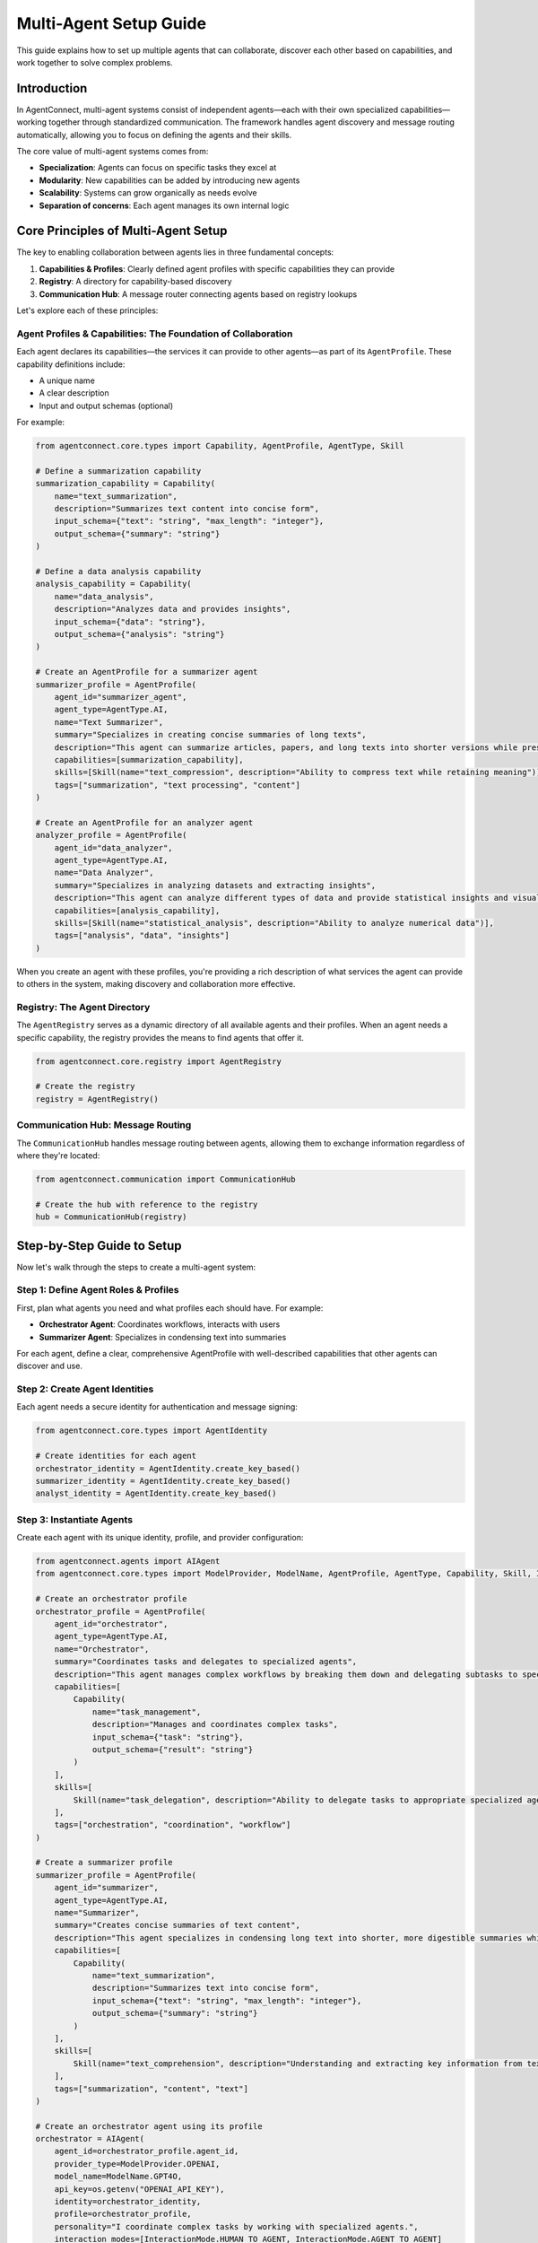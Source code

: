 Multi-Agent Setup Guide
======================

.. _multi_agent_setup:

This guide explains how to set up multiple agents that can collaborate, discover each other based on capabilities, and work together to solve complex problems.

Introduction
-----------

In AgentConnect, multi-agent systems consist of independent agents—each with their own specialized capabilities—working together through standardized communication. The framework handles agent discovery and message routing automatically, allowing you to focus on defining the agents and their skills.

The core value of multi-agent systems comes from:

- **Specialization**: Agents can focus on specific tasks they excel at
- **Modularity**: New capabilities can be added by introducing new agents
- **Scalability**: Systems can grow organically as needs evolve
- **Separation of concerns**: Each agent manages its own internal logic

Core Principles of Multi-Agent Setup
-----------------------------------

The key to enabling collaboration between agents lies in three fundamental concepts:

1. **Capabilities & Profiles**: Clearly defined agent profiles with specific capabilities they can provide
2. **Registry**: A directory for capability-based discovery
3. **Communication Hub**: A message router connecting agents based on registry lookups

Let's explore each of these principles:

Agent Profiles & Capabilities: The Foundation of Collaboration
~~~~~~~~~~~~~~~~~~~~~~~~~~~~~~~~~~~~~~~~~~~~~~~~~~~~~~~~~~~

Each agent declares its capabilities—the services it can provide to other agents—as part of its ``AgentProfile``. These capability definitions include:

- A unique name
- A clear description
- Input and output schemas (optional)

For example:

.. code-block:: python

    from agentconnect.core.types import Capability, AgentProfile, AgentType, Skill
    
    # Define a summarization capability
    summarization_capability = Capability(
        name="text_summarization",
        description="Summarizes text content into concise form",
        input_schema={"text": "string", "max_length": "integer"},
        output_schema={"summary": "string"}
    )
    
    # Define a data analysis capability
    analysis_capability = Capability(
        name="data_analysis",
        description="Analyzes data and provides insights",
        input_schema={"data": "string"},
        output_schema={"analysis": "string"}
    )
    
    # Create an AgentProfile for a summarizer agent
    summarizer_profile = AgentProfile(
        agent_id="summarizer_agent",
        agent_type=AgentType.AI,
        name="Text Summarizer",
        summary="Specializes in creating concise summaries of long texts",
        description="This agent can summarize articles, papers, and long texts into shorter versions while preserving key information.",
        capabilities=[summarization_capability],
        skills=[Skill(name="text_compression", description="Ability to compress text while retaining meaning")],
        tags=["summarization", "text processing", "content"]
    )
    
    # Create an AgentProfile for an analyzer agent
    analyzer_profile = AgentProfile(
        agent_id="data_analyzer",
        agent_type=AgentType.AI,
        name="Data Analyzer",
        summary="Specializes in analyzing datasets and extracting insights",
        description="This agent can analyze different types of data and provide statistical insights and visualizations.",
        capabilities=[analysis_capability],
        skills=[Skill(name="statistical_analysis", description="Ability to analyze numerical data")],
        tags=["analysis", "data", "insights"]
    )

When you create an agent with these profiles, you're providing a rich description of what services the agent can provide to others in the system, making discovery and collaboration more effective.

Registry: The Agent Directory
~~~~~~~~~~~~~~~~~~~~~~~~~~

The ``AgentRegistry`` serves as a dynamic directory of all available agents and their profiles. When an agent needs a specific capability, the registry provides the means to find agents that offer it.

.. code-block:: python

    from agentconnect.core.registry import AgentRegistry
    
    # Create the registry
    registry = AgentRegistry()

Communication Hub: Message Routing
~~~~~~~~~~~~~~~~~~~~~~~~~~~~~~~

The ``CommunicationHub`` handles message routing between agents, allowing them to exchange information regardless of where they're located:

.. code-block:: python

    from agentconnect.communication import CommunicationHub
    
    # Create the hub with reference to the registry
    hub = CommunicationHub(registry)

Step-by-Step Guide to Setup
--------------------------

Now let's walk through the steps to create a multi-agent system:

Step 1: Define Agent Roles & Profiles
~~~~~~~~~~~~~~~~~~~~~~~~~~~~~~~~~~~~~~~

First, plan what agents you need and what profiles each should have. For example:

- **Orchestrator Agent**: Coordinates workflows, interacts with users
- **Summarizer Agent**: Specializes in condensing text into summaries

For each agent, define a clear, comprehensive AgentProfile with well-described capabilities that other agents can discover and use.

Step 2: Create Agent Identities
~~~~~~~~~~~~~~~~~~~~~~~~~~~

Each agent needs a secure identity for authentication and message signing:

.. code-block:: python

    from agentconnect.core.types import AgentIdentity
    
    # Create identities for each agent
    orchestrator_identity = AgentIdentity.create_key_based()
    summarizer_identity = AgentIdentity.create_key_based()
    analyst_identity = AgentIdentity.create_key_based()

Step 3: Instantiate Agents
~~~~~~~~~~~~~~~~~~~~~~~

Create each agent with its unique identity, profile, and provider configuration:

.. code-block:: python

    from agentconnect.agents import AIAgent
    from agentconnect.core.types import ModelProvider, ModelName, AgentProfile, AgentType, Capability, Skill, InteractionMode
    
    # Create an orchestrator profile
    orchestrator_profile = AgentProfile(
        agent_id="orchestrator",
        agent_type=AgentType.AI,
        name="Orchestrator",
        summary="Coordinates tasks and delegates to specialized agents",
        description="This agent manages complex workflows by breaking them down and delegating subtasks to specialized agents.",
        capabilities=[
            Capability(
                name="task_management",
                description="Manages and coordinates complex tasks",
                input_schema={"task": "string"},
                output_schema={"result": "string"}
            )
        ],
        skills=[
            Skill(name="task_delegation", description="Ability to delegate tasks to appropriate specialized agents")
        ],
        tags=["orchestration", "coordination", "workflow"]
    )
    
    # Create a summarizer profile
    summarizer_profile = AgentProfile(
        agent_id="summarizer",
        agent_type=AgentType.AI,
        name="Summarizer",
        summary="Creates concise summaries of text content",
        description="This agent specializes in condensing long text into shorter, more digestible summaries while preserving key information.",
        capabilities=[
            Capability(
                name="text_summarization",
                description="Summarizes text into concise form",
                input_schema={"text": "string", "max_length": "integer"},
                output_schema={"summary": "string"}
            )
        ],
        skills=[
            Skill(name="text_comprehension", description="Understanding and extracting key information from text")
        ],
        tags=["summarization", "content", "text"]
    )
    
    # Create an orchestrator agent using its profile
    orchestrator = AIAgent(
        agent_id=orchestrator_profile.agent_id,
        provider_type=ModelProvider.OPENAI,
        model_name=ModelName.GPT4O,
        api_key=os.getenv("OPENAI_API_KEY"),
        identity=orchestrator_identity,
        profile=orchestrator_profile,
        personality="I coordinate complex tasks by working with specialized agents.",
        interaction_modes=[InteractionMode.HUMAN_TO_AGENT, InteractionMode.AGENT_TO_AGENT]
    )
    
    # Create a summarizer agent using its profile
    summarizer = AIAgent(
        agent_id=summarizer_profile.agent_id,
        provider_type=ModelProvider.OPENAI,
        model_name=ModelName.GPT4O,
        api_key=os.getenv("OPENAI_API_KEY"),
        identity=summarizer_identity,
        profile=summarizer_profile,
        personality="I specialize in creating concise summaries of text content.",
        interaction_modes=[InteractionMode.AGENT_TO_AGENT]
    )

.. note:: 
    Using the ``AgentProfile`` approach provides richer metadata for agent discovery, improves semantic search within the registry, and makes collaboration more effective. The profile contains all the external-facing information about what an agent is and can do, while the ``AIAgent`` constructor handles how it operates (provider, model, personality, etc.).

Notice how each agent has a unique profile with different capabilities, even though they may use the same underlying AI model.

Step 4: Initialize Hub & Registry
~~~~~~~~~~~~~~~~~~~~~~~~~~~~~~

Create the registry and hub that will connect your agents:

.. code-block:: python

    # Create registry and hub
    registry = AgentRegistry()
    hub = CommunicationHub(registry)

Step 5: Register All Agents
~~~~~~~~~~~~~~~~~~~~~~~~

Register each agent with the hub to make them discoverable:

.. code-block:: python

    # Register all agents
    await hub.register_agent(orchestrator)
    await hub.register_agent(summarizer)

This step is crucial—only registered agents can be discovered by others based on their capabilities.

Step 6: Start Agent Run Loops
~~~~~~~~~~~~~~~~~~~~~~~~~~

Start each agent's processing loop so they can receive and handle messages:

.. code-block:: python

    # Start all agent loops
    orchestrator_task = asyncio.create_task(orchestrator.run())
    summarizer_task = asyncio.create_task(summarizer.run())

Each agent now runs independently, listening for messages and processing them based on their internal logic.

Initiating Collaboration
----------------------

There are several ways agents can collaborate within the AgentConnect framework:

**Direct Agent-to-Agent Communication**

The simplest approach is when one agent explicitly sends a message to another:

.. code-block:: python

    # Orchestrator directly messages the summarizer
    await orchestrator.send_message(
        receiver_id=summarizer.agent_id,
        content="Please summarize the following text: 'AgentConnect enables decentralized agent collaboration...'",
        message_type=MessageType.TEXT
    )

**Human-Initiated Workflows**

Often, a human user initiates the workflow by interacting with a primary agent:

.. code-block:: python

    # Create and register a human agent
    human = HumanAgent(
        agent_id="human",
        name="User",
        identity=human_identity
    )
    await hub.register_agent(human)
    
    # Start human interaction with the primary agent
    await human.start_interaction(orchestrator)

The human's messages trigger the orchestrator, which then coordinates with other agents as needed to fulfill requests.

**Capability-Based Discovery and Collaboration**

In more sophisticated workflows, agents use built-in collaboration tools to discover each other and work together. These tools abstract the complexity of registry lookups and message exchange.

For example, an agent might use:

- ``search_for_agents`` to find other agents with specific capabilities
- ``send_collaboration_request`` to delegate tasks and manage responses

These built-in tools enable truly dynamic collaboration where agents discover and work with each other based on capabilities rather than hardcoded agent IDs. For a detailed exploration of these collaboration patterns, see the :doc:`collaborative_workflows` guide.

Simplified Example: Task Delegation
---------------------------------

Here's a complete example demonstrating a basic multi-agent setup with task delegation:

.. code-block:: python

    import asyncio
    import os
    from dotenv import load_dotenv
    
    from agentconnect.agents import AIAgent, HumanAgent
    from agentconnect.communication import CommunicationHub
    from agentconnect.core.registry import AgentRegistry
    from agentconnect.core.types import (
        AgentIdentity, 
        Capability, 
        InteractionMode, 
        ModelName, 
        ModelProvider,
        MessageType,
        AgentProfile,
        AgentType,
        Skill
    )
    
    async def main():
        # Load environment variables
        load_dotenv()
        
        # Create the registry and hub
        registry = AgentRegistry()
        hub = CommunicationHub(registry)
        
        # Create agent identities
        orchestrator_identity = AgentIdentity.create_key_based()
        summarizer_identity = AgentIdentity.create_key_based()
        human_identity = AgentIdentity.create_key_based()
        
        # Create agent profiles
        orchestrator_profile = AgentProfile(
            agent_id="orchestrator",
            agent_type=AgentType.AI,
            name="Orchestrator",
            summary="Coordinates tasks and delegates to specialized agents",
            description="This agent manages complex workflows by breaking them down and delegating subtasks to specialized agents.",
            capabilities=[
                Capability(
                    name="task_coordination",
                    description="Coordinates tasks and delegates to specialized agents",
                    input_schema={"request": "string"},
                    output_schema={"result": "string"}
                )
            ],
            skills=[
                Skill(name="workflow_management", description="Managing complex workflows")
            ],
            tags=["orchestration", "coordination", "workflow"]
        )
        
        summarizer_profile = AgentProfile(
            agent_id="summarizer",
            agent_type=AgentType.AI,
            name="Summarizer",
            summary="Creates concise summaries of text content",
            description="This agent specializes in condensing long text into shorter, more digestible summaries while preserving key information.",
            capabilities=[
                Capability(
                    name="text_summarization",
                    description="Summarizes text into concise form",
                    input_schema={"text": "string", "max_length": "integer"},
                    output_schema={"summary": "string"}
                )
            ],
            skills=[
                Skill(name="text_comprehension", description="Understanding and extracting key information from text")
            ],
            tags=["summarization", "content", "text"]
        )
        
        # Create agents using their profiles
        orchestrator = AIAgent(
            agent_id=orchestrator_profile.agent_id,
            provider_type=ModelProvider.OPENAI,
            model_name=ModelName.GPT4O,
            api_key=os.getenv("OPENAI_API_KEY"),
            identity=orchestrator_identity,
            profile=orchestrator_profile,
            personality="I'm a coordinator who delegates tasks to specialized agents.",
        )
        
        summarizer = AIAgent(
            agent_id=summarizer_profile.agent_id,
            provider_type=ModelProvider.OPENAI,
            model_name=ModelName.GPT4O,
            api_key=os.getenv("OPENAI_API_KEY"),
            identity=summarizer_identity,
            profile=summarizer_profile,
            personality="I specialize in creating concise summaries of text content.",
            interaction_modes=[InteractionMode.AGENT_TO_AGENT]
        )
        
        # Create a human agent
        human = HumanAgent(
            agent_id="human",
            name="User",
            identity=human_identity,
        )
        
        # Register all agents
        await hub.register_agent(orchestrator)
        await hub.register_agent(summarizer)
        await hub.register_agent(human)
        
        # Start agent processing loops
        orchestrator_task = asyncio.create_task(orchestrator.run())
        summarizer_task = asyncio.create_task(summarizer.run())
        
        try:
            # Simulate a direct collaboration
            print("Demonstrating direct collaboration...")
            
            # Orchestrator sends a task to the summarizer
            # Note: In a more dynamic scenario, the orchestrator might first use
            # the search_for_agents tool to find agents with summarization capabilities
            await orchestrator.send_message(
                receiver_id=summarizer.agent_id,
                content="Please summarize the following text: 'AgentConnect is a framework for building decentralized multi-agent systems. It provides tools for agent identity, messaging, and capability discovery. Agents can find and collaborate with each other based on their capabilities without centralized control.'",
                message_type=MessageType.TEXT
            )
            
            # In a real system, the summarizer would process this and respond
            # The orchestrator would receive the response via its run() loop
            
            # Wait a moment to let the message processing occur
            await asyncio.sleep(5)
            
            print("\nNow starting human interaction with orchestrator...")
            # Start human interaction for a more natural workflow
            await human.start_interaction(orchestrator)
            
        finally:
            # Cleanup
            print("Shutting down agents...")
            await orchestrator.stop()
            await summarizer.stop()
            await hub.unregister_agent(orchestrator.agent_id)
            await hub.unregister_agent(summarizer.agent_id)
            await hub.unregister_agent(human.agent_id)
            print("Done.")
    
    if __name__ == "__main__":
        asyncio.run(main())

When you run this example:

1. Two AI agents are created with different profiles and capabilities
2. Both agents are registered with the hub
3. Both agents start their processing loops
4. The orchestrator sends a summarization task to the summarizer
5. The human user can then interact with the orchestrator to trigger more complex workflows

Monitoring Interactions
---------------------

To understand what's happening in your multi-agent system, AgentConnect provides built-in monitoring:

.. code-block:: python

    from agentconnect.utils.callbacks import ToolTracerCallbackHandler
    
    # Add this when creating an agent
    orchestrator = AIAgent(
        # ... other parameters ...
        external_callbacks=[
            ToolTracerCallbackHandler(
                agent_id="orchestrator",
                print_tool_activity=True,
                print_reasoning_steps=True
            )
        ]
    )

The ``ToolTracerCallbackHandler`` provides detailed, color-coded output showing:

- Messages sent and received
- Tool usage and function calls
- Agent reasoning steps

For more advanced monitoring using LangSmith, see the :doc:`event_monitoring` guide.

Conclusion & Next Steps
---------------------

You've now learned the fundamental principles of setting up multiple agents for collaboration in AgentConnect:

1. Define comprehensive agent profiles for each agent
2. Register all agents with the hub
3. Start each agent's processing loop
4. Initiate collaboration through direct messages or human interaction

This setup enables a flexible, extensible multi-agent system where agents can discover and communicate with each other based on their profiles and capabilities.

To build on this foundation:

- Learn how to design more complex collaborative workflows in :doc:`collaborative_workflows`
- Discover how to equip agents with external tools in :doc:`external_tools`
- Explore options for payment-enabled agents in :doc:`agent_payment`
- Learn more about configuring individual agents in :doc:`agent_configuration`
